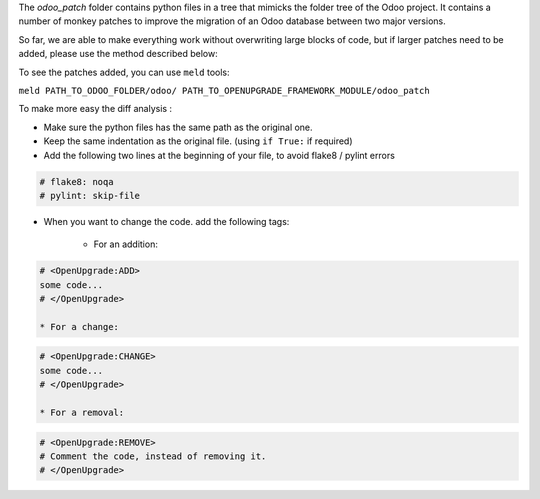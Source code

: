 The `odoo_patch` folder contains python files in a tree that mimicks the
folder tree of the Odoo project. It contains a number of monkey patches
to improve the migration of an Odoo database between two major versions.

So far, we are able to make everything work without overwriting large blocks
of code, but if larger patches need to be added, please use the method
described below:

To see the patches added, you can use ``meld`` tools:

``meld PATH_TO_ODOO_FOLDER/odoo/ PATH_TO_OPENUPGRADE_FRAMEWORK_MODULE/odoo_patch``


To make more easy the diff analysis :

* Make sure the python files has the same path as the original one.

* Keep the same indentation as the original file. (using ``if True:`` if required)

* Add the following two lines at the beginning of your file, to avoid flake8 / pylint
  errors

.. code-block:: python

    # flake8: noqa
    # pylint: skip-file

* When you want to change the code. add the following tags:

    * For an addition:

.. code-block:: python

    # <OpenUpgrade:ADD>
    some code...
    # </OpenUpgrade>

    * For a change:

.. code-block:: python

    # <OpenUpgrade:CHANGE>
    some code...
    # </OpenUpgrade>

    * For a removal:

.. code-block:: python

    # <OpenUpgrade:REMOVE>
    # Comment the code, instead of removing it.
    # </OpenUpgrade>

